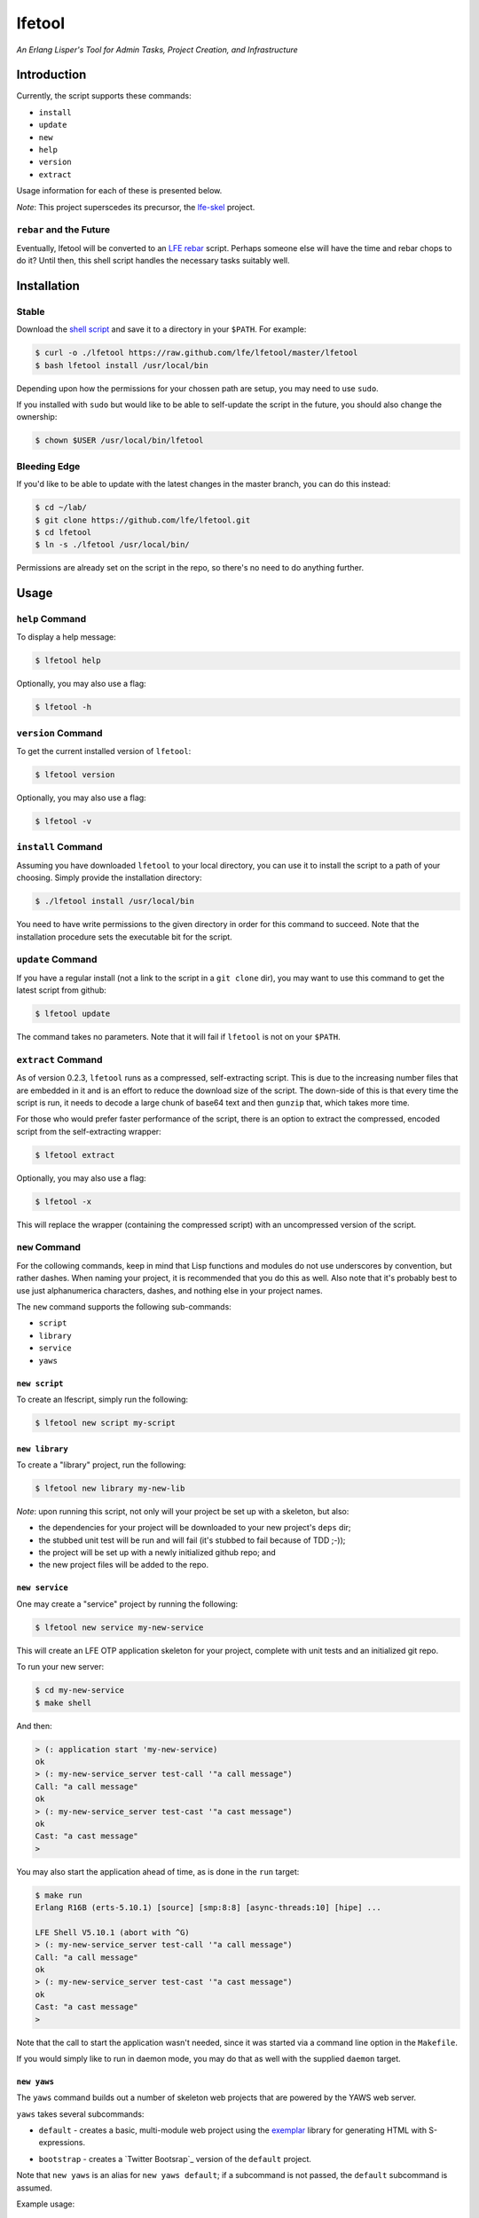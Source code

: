 #######
lfetool
#######

.. image:: resources/images/logo-small.png

*An Erlang Lisper's Tool for Admin Tasks, Project Creation, and Infrastructure*


Introduction
============

Currently, the script supports these commands:

* ``install``
* ``update``
* ``new``
* ``help``
* ``version``
* ``extract``

Usage information for each of these is presented below.

*Note*: This project superscedes its precursor, the `lfe-skel`_ project.


``rebar`` and the Future
------------------------

Eventually, lfetool will be converted to an `LFE rebar`_ script. Perhaps someone
else will have the time and rebar chops to do it? Until then, this shell script
handles the necessary tasks suitably well.


Installation
============


Stable
------

Download the `shell script`_ and save it to a directory in your ``$PATH``. For
example:

.. code:: bash

    $ curl -o ./lfetool https://raw.github.com/lfe/lfetool/master/lfetool
    $ bash lfetool install /usr/local/bin

Depending upon how the permissions for your chossen path are setup, you may
need to use ``sudo``.

If you installed with ``sudo`` but would like to be able to self-update the
script in the future, you should also change the ownership:

.. code:: bash

    $ chown $USER /usr/local/bin/lfetool


Bleeding Edge
-------------

If you'd like to be able to update with the latest changes in the master branch,
you can do this instead:

.. code:: bash

    $ cd ~/lab/
    $ git clone https://github.com/lfe/lfetool.git
    $ cd lfetool
    $ ln -s ./lfetool /usr/local/bin/

Permissions are already set on the script in the repo, so there's no need to do
anything further.


Usage
=====


``help`` Command
-------------------

To display a help message:

.. code:: bash

    $ lfetool help

Optionally, you may also use a flag:

.. code:: bash

    $ lfetool -h


``version`` Command
-------------------

To get the current installed version of ``lfetool``:

.. code:: bash

    $ lfetool version

Optionally, you may also use a flag:

.. code:: bash

    $ lfetool -v


``install`` Command
-------------------

Assuming you have downloaded ``lfetool`` to your local directory, you can use it
to install the script to a path of your choosing. Simply provide the
installation directory:

.. code:: bash

    $ ./lfetool install /usr/local/bin

You need to have write permissions to the given directory in order for this
command to succeed. Note that the installation procedure sets the executable
bit for the script.


``update`` Command
------------------

If you have a regular install (not a link to the script in a ``git clone`` dir),
you may want to use this command to get the latest script from github:

.. code:: bash

    $ lfetool update

The command takes no parameters. Note that it will fail if ``lfetool`` is not
on your ``$PATH``.


``extract`` Command
-------------------

As of version 0.2.3, ``lfetool`` runs as a compressed, self-extracting script. 
This is due to the increasing number files that are embedded in it and is an
effort to reduce the download size of the script. The down-side of this is that
every time the script is run, it needs to decode a large chunk of base64 text
and then ``gunzip`` that, which takes more time.

For those who would prefer faster performance of the script, there is an option
to extract the compressed, encoded script from the self-extracting wrapper:

.. code:: bash

    $ lfetool extract

Optionally, you may also use a flag:

.. code:: bash

    $ lfetool -x
    
This will replace the wrapper (containing the compressed script) with an
uncompressed version of the script.


``new`` Command
---------------

For the collowing commands, keep in mind that Lisp functions and modules do not
use underscores by convention, but rather dashes. When naming your project,
it is recommended that you do this as well. Also note that it's probably best
to use just alphanumerica characters, dashes, and nothing else in your project
names.

The ``new`` command supports the following sub-commands:

* ``script``

* ``library``

* ``service``

* ``yaws``


``new script``
,,,,,,,,,,,,,,

To create an lfescript, simply run the following:

.. code:: shell

    $ lfetool new script my-script

``new library``
,,,,,,,,,,,,,,,

To create a "library" project, run the following:

.. code:: shell

    $ lfetool new library my-new-lib

*Note*: upon running this script, not only will your project be set up with a
skeleton, but also:

* the dependencies for your project will be downloaded to your new project's
  ``deps`` dir;

* the stubbed unit test will be run and will fail (it's stubbed to fail because
  of TDD ;-));

* the project will be set up with a newly initialized github repo; and

* the new project files will be added to the repo.


``new service``
,,,,,,,,,,,,,,,,

One may create a "service" project by running the following:

.. code:: shell

    $ lfetool new service my-new-service

This will create an LFE OTP application skeleton for your project, complete with
unit tests and an initialized git repo.

To run your new server:

.. code:: shell

    $ cd my-new-service
    $ make shell

And then:

.. code:: cl

    > (: application start 'my-new-service)
    ok
    > (: my-new-service_server test-call '"a call message")
    Call: "a call message"
    ok
    > (: my-new-service_server test-cast '"a cast message")
    ok
    Cast: "a cast message"
    >

You may also start the application ahead of time, as is done in the ``run``
target:

.. code:: cl

    $ make run
    Erlang R16B (erts-5.10.1) [source] [smp:8:8] [async-threads:10] [hipe] ...

    LFE Shell V5.10.1 (abort with ^G)
    > (: my-new-service_server test-call '"a call message")
    Call: "a call message"
    ok
    > (: my-new-service_server test-cast '"a cast message")
    ok
    Cast: "a cast message"
    >

Note that the call to start the application wasn't needed, since it was started
via a command line option in the ``Makefile``.

If you would simply like to run in daemon mode, you may do that as well with the
supplied ``daemon`` target.


``new yaws``
,,,,,,,,,,,,

The ``yaws`` command builds out a number of skeleton web projects that are
powered by the YAWS web server.

``yaws`` takes several subcommands:

* ``default`` - creates a basic, multi-module web project using the
  `exemplar`_ library for generating HTML with S-expressions.

.. XXX under development
.. * ``simple`` - creates a very simple web project with only one module.

* ``bootstrap`` - creates a `Twitter Bootsrap`_ version of the ``default``
  project.

.. XXX under development
.. * ``websocket`` - creates a project that demos YAWS websocket support via a
     simple chat deno.

.. XXX under development
   * ``rest`` - creates a RESTful service example, using the classic "coffeeshop"
     model.

Note that ``new yaws`` is an alias for ``new yaws default``; if a subcommand is not passed, the
``default`` subcommand is assumed.

Example usage:

.. code:: cl

    $ lfetool new yaws my-web-project

or

.. code:: cl

    $ lfetool new yaws default my-web-project

Another example:

.. code:: cl

    $ lfetool new yaws bootstrap my-web-project

Here is a screenshot of the lfetool demo bootstrap project:

.. image:: resources/images/YAWS-LFE-Bootstrap-Exemplar-screenshot.png

After this, you can view your new project by executing these commands:

.. code:: bash

    $ cd my-web-project
    $ make dev

and then pointing your web browser at http://localhost:5099/.


``new e2service``
,,,,,,,,,,,,,,,,,

At a future date we will also support the e2 project in a similar fashion:

.. code:: shell

    $ lfetool new e2-service my-new-service


lfetool Plugins
===============

*Developing additional lfetool commands*

This section has been created for those that would like to submit patches/pull
requests to lfetool for bug fixes and/or new features. At the very least, it
should provide a means for understanding what is needed in order to add new
commands to lfetool.

Adding new commands to lfetool is as simple as creating a new plugin. One can
start by either copying an existing plugin that most closely resembles the sort
of plugin you want to create, or starting completely from scratch.

For those that wish to start from scratch, the following guidelines are
provided:


Step 1
------

Create a new plugin directory, filller file, and subdirectory for file
tempaltes:

.. code:: bash

    $ mkdir -p plugins/my-plugin/templates
    $ touch plugins/my-plugin/filler.sh
    $ touch plugins/my-plugin/templates/special-file.lfe

* In ``plugins/my-plugin/templates``, create all the files necessary to
  support your new command. These files should all have the same name they
  would have once added to a new project, with two exceptions:

  #. they should have a ``.tmpl`` extension, and

  #. anywhere a project name would have been used (e.g., a module), ``PROJECT``
     should be used instead.

* Note the use of of ``local varname=$n`` in other functions; to avoid name
  collisions you will want to duplicate this in your own functions.

* If you are creating a project type that has actual code, you need to add
  a test module that has at least one unit test defined. To encourage TDD,
  your unit test(s) should fail due to an intentional bug in the sample
  implementation. (See the ``library`` and ``service`` templates for two
  examples of these.)


Step 2
------

Edit ``plugins/my-plugin/filler.sh`` to create a function named something
sensible (e.g., fill-my-plugin). This function needs to define two variables:

#. ``template`` - this should be a string value for the path to the template
   file whose template variables you want to replace (e.g.,
   ``plugins/my-plugin/templates/special-file.lfe``); and

#. ``pattern`` - this should be the placeholder text in your template that
   needs to be substituted with a value (e.g., {{NAME}}).

This function then needs to call the ``fill-tool-var`` function (defined in
``./bin/create-tool``).

If you have more than one template variable you'd like to replace, simply add
another line that defines the next ``pattern`` and then a call to
``fill-tool-var $template $pattern``.


Step 3
------

Each ``filler.sh`` file created in ``plugins/*/`` will be be sourced by
``./bin/create-tool``. As such, once you have created the ``filler.sh``
file for your plugin, you need to add it to the ``run`` function in
``./bin/create-tool``.


Step 4
------

* With the project files created, ``plugins/lfetools/templates/lfetool.tmpl``
  needs to be updated to accept the new command in the ``create-new`` function.
  You will dispatch here to a new function that will create all the required
  files for your new project type.

* Create any other functions necessary in support of your new dispatch function.


Step 5
------

* For every file you have added to your plugin's template directory (which will
  be created by ``lfetool`` when it runs your plugin's commands), you will need
  to add a new variable at the top of
  ``plugins/lfetools/templates/lfetool.tmpl`` with a unique string of the form
  ``{{NAME}}`` which will later be substituted with actual content when
  ``./bin/create-tool`` is run.


Step 6
------

* Write a unit test in ``test/test.sh`` which checks for the existence of all
  the files you have created and examines at least some of the file contents to
  make sure they got created as expected.

* Your unit test functions will need to be in headless camel case (e.g.,
  ``testMyNewCommand``).

* Run the test suite:

.. code:: bash

    $ make check


Step 7
------

* Build a local copy of ``lfetool`` by running ``make build``.

* Run your new command, e.g.: ``lfetool new my-new-proj-type awesome-proj-name``

* Check that all the expected files are created, that any new ``make`` targets
  work as expected.

* Submit a pull request!


.. Links
.. -----
.. _LFE rebar: hhttps://github.com/oubiwann/lfe-sample-rebar-plugin
.. _lfe-skel: https://github.com/lfe/skeleton-project
.. _shell script: https://raw.github.com/lfe/lfetool/master/lfetool
.. _exemplar: https://github.com/lfe/exemplar
.. _Twitter Bootstrap: http://getbootstrap.com/
